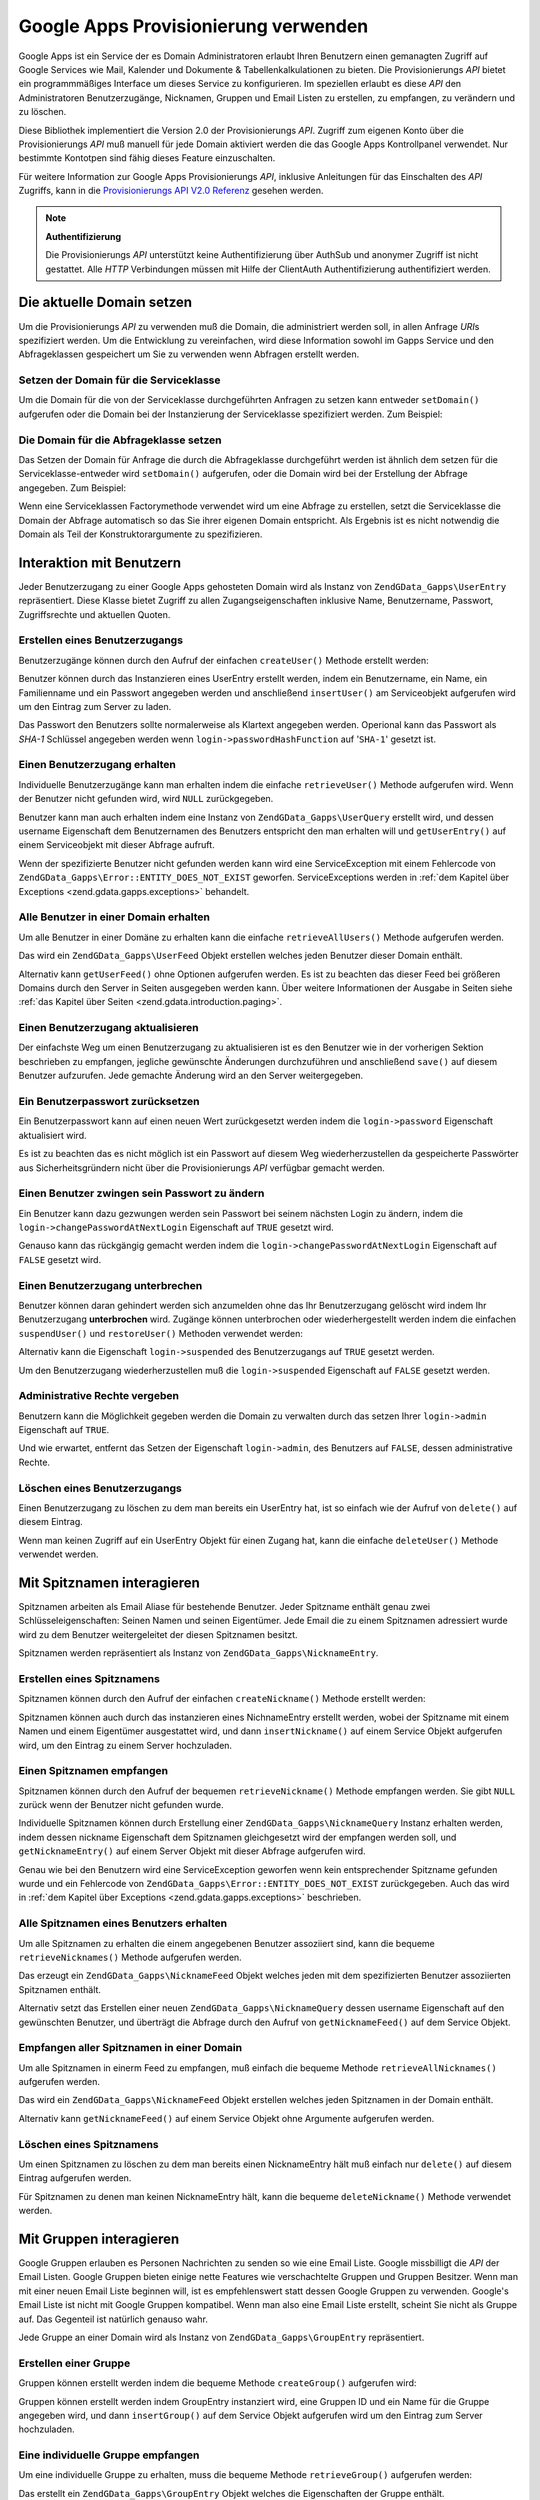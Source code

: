 .. EN-Revision: none
.. _zend.gdata.gapps:

Google Apps Provisionierung verwenden
=====================================

Google Apps ist ein Service der es Domain Administratoren erlaubt Ihren Benutzern einen gemanagten Zugriff auf
Google Services wie Mail, Kalender und Dokumente & Tabellenkalkulationen zu bieten. Die Provisionierungs *API*
bietet ein programmmäßiges Interface um dieses Service zu konfigurieren. Im speziellen erlaubt es diese *API* den
Administratoren Benutzerzugänge, Nicknamen, Gruppen und Email Listen zu erstellen, zu empfangen, zu verändern und
zu löschen.

Diese Bibliothek implementiert die Version 2.0 der Provisionierungs *API*. Zugriff zum eigenen Konto über die
Provisionierungs *API* muß manuell für jede Domain aktiviert werden die das Google Apps Kontrollpanel verwendet.
Nur bestimmte Kontotpen sind fähig dieses Feature einzuschalten.

Für weitere Information zur Google Apps Provisionierungs *API*, inklusive Anleitungen für das Einschalten des
*API* Zugriffs, kann in die `Provisionierungs API V2.0 Referenz`_ gesehen werden.

.. note::

   **Authentifizierung**

   Die Provisionierungs *API* unterstützt keine Authentifizierung über AuthSub und anonymer Zugriff ist nicht
   gestattet. Alle *HTTP* Verbindungen müssen mit Hilfe der ClientAuth Authentifizierung authentifiziert werden.

.. _zend.gdata.gapps.domain:

Die aktuelle Domain setzen
--------------------------

Um die Provisionierungs *API* zu verwenden muß die Domain, die administriert werden soll, in allen Anfrage *URI*\
s spezifiziert werden. Um die Entwicklung zu vereinfachen, wird diese Information sowohl im Gapps Service und den
Abfrageklassen gespeichert um Sie zu verwenden wenn Abfragen erstellt werden.

.. _zend.gdata.gapps.domain.service:

Setzen der Domain für die Serviceklasse
^^^^^^^^^^^^^^^^^^^^^^^^^^^^^^^^^^^^^^^

Um die Domain für die von der Serviceklasse durchgeführten Anfragen zu setzen kann entweder ``setDomain()``
aufgerufen oder die Domain bei der Instanzierung der Serviceklasse spezifiziert werden. Zum Beispiel:

.. code-block:: php
   :linenos:

   $domain = "example.com";
   $gdata = new ZendGData\Gapps($client, $domain);

.. _zend.gdata.gapps.domain.query:

Die Domain für die Abfrageklasse setzen
^^^^^^^^^^^^^^^^^^^^^^^^^^^^^^^^^^^^^^^

Das Setzen der Domain für Anfrage die durch die Abfrageklasse durchgeführt werden ist ähnlich dem setzen für
die Serviceklasse-entweder wird ``setDomain()`` aufgerufen, oder die Domain wird bei der Erstellung der Abfrage
angegeben. Zum Beispiel:

.. code-block:: php
   :linenos:

   $domain = "example.com";
   $query = new ZendGData_Gapps\UserQuery($domain, $arg);

Wenn eine Serviceklassen Factorymethode verwendet wird um eine Abfrage zu erstellen, setzt die Serviceklasse die
Domain der Abfrage automatisch so das Sie ihrer eigenen Domain entspricht. Als Ergebnis ist es nicht notwendig die
Domain als Teil der Konstruktorargumente zu spezifizieren.

.. code-block:: php
   :linenos:

   $domain = "example.com";
   $gdata = new ZendGData\Gapps($client, $domain);
   $query = $gdata->newUserQuery($arg);

.. _zend.gdata.gapps.users:

Interaktion mit Benutzern
-------------------------

Jeder Benutzerzugang zu einer Google Apps gehosteten Domain wird als Instanz von ``ZendGData_Gapps\UserEntry``
repräsentiert. Diese Klasse bietet Zugriff zu allen Zugangseigenschaften inklusive Name, Benutzername, Passwort,
Zugriffsrechte und aktuellen Quoten.

.. _zend.gdata.gapps.users.creating:

Erstellen eines Benutzerzugangs
^^^^^^^^^^^^^^^^^^^^^^^^^^^^^^^

Benutzerzugänge können durch den Aufruf der einfachen ``createUser()`` Methode erstellt werden:

.. code-block:: php
   :linenos:

   $gdata->createUser('foo', 'Random', 'User', '••••••••');

Benutzer können durch das Instanzieren eines UserEntry erstellt werden, indem ein Benutzername, ein Name, ein
Familienname und ein Passwort angegeben werden und anschließend ``insertUser()`` am Serviceobjekt aufgerufen wird
um den Eintrag zum Server zu laden.

.. code-block:: php
   :linenos:

   $user = $gdata->newUserEntry();
   $user->login = $gdata->newLogin();
   $user->login->username = 'foo';
   $user->login->password = '••••••••';
   $user->name = $gdata->newName();
   $user->name->givenName = 'Irgendwer';
   $user->name->familyName = 'Benutzer';
   $user = $gdata->insertUser($user);

Das Passwort den Benutzers sollte normalerweise als Klartext angegeben werden. Operional kann das Passwort als
*SHA-1* Schlüssel angegeben werden wenn ``login->passwordHashFunction`` auf '``SHA-1``' gesetzt ist.

.. _zend.gdata.gapps.users.retrieving:

Einen Benutzerzugang erhalten
^^^^^^^^^^^^^^^^^^^^^^^^^^^^^

Individuelle Benutzerzugänge kann man erhalten indem die einfache ``retrieveUser()`` Methode aufgerufen wird. Wenn
der Benutzer nicht gefunden wird, wird ``NULL`` zurückgegeben.

.. code-block:: php
   :linenos:

   $user = $gdata->retrieveUser('foo');

   echo 'Benutzername: ' . $user->login->userName . "\n";
   echo 'Name: ' . $user->name->givenName . "\n";
   echo 'Familienname: ' . $user->name->familyName . "\n";
   echo 'Unterbrochen: ' . ($user->login->suspended ? 'Ja' : 'Nein') . "\n";
   echo 'Administrator: ' . ($user->login->admin ? 'Ja' : 'Nein') . "\n"
   echo 'Muss das Passwort ändern: ' .
        ($user->login->changePasswordAtNextLogin ? 'Ja' : 'Nein') . "\n";
   echo 'Hat den Regeln zugestimmt: ' .
        ($user->login->agreedToTerms ? 'Ja' : 'Nein') . "\n";

Benutzer kann man auch erhalten indem eine Instanz von ``ZendGData_Gapps\UserQuery`` erstellt wird, und dessen
username Eigenschaft dem Benutzernamen des Benutzers entspricht den man erhalten will und ``getUserEntry()`` auf
einem Serviceobjekt mit dieser Abfrage aufruft.

.. code-block:: php
   :linenos:

   $query = $gdata->newUserQuery('foo');
   $user = $gdata->getUserEntry($query);

   echo 'Benutzername: ' . $user->login->userName . "\n";
   echo 'Name: ' . $user->login->givenName . "\n";
   echo 'Familien Name: ' . $user->login->familyName . "\n";
   echo 'Unterbrochen: ' . ($user->login->suspended ? 'Ja' : 'Nein') . "\n";
   echo 'Administrator: ' . ($user->login->admin ? 'Ja' : 'Nein') . "\n"
   echo 'Muss das Passwort ändern: ' .
        ($user->login->changePasswordAtNextLogin ? 'Ja' : 'Nein') . "\n";
   echo 'Hat den Regeln zugestimmt: ' .
        ($user->login->agreedToTerms ? 'Ja' : 'Nein') . "\n";

Wenn der spezifizierte Benutzer nicht gefunden werden kann wird eine ServiceException mit einem Fehlercode von
``ZendGData_Gapps\Error::ENTITY_DOES_NOT_EXIST`` geworfen. ServiceExceptions werden in :ref:`dem Kapitel über
Exceptions <zend.gdata.gapps.exceptions>` behandelt.

.. _zend.gdata.gapps.users.retrievingAll:

Alle Benutzer in einer Domain erhalten
^^^^^^^^^^^^^^^^^^^^^^^^^^^^^^^^^^^^^^

Um alle Benutzer in einer Domäne zu erhalten kann die einfache ``retrieveAllUsers()`` Methode aufgerufen werden.

.. code-block:: php
   :linenos:

   $feed = $gdata->retrieveAllUsers();

   foreach ($feed as $user) {
       echo "  * " . $user->login->username . ' (' . $user->name->givenName .
           ' ' . $user->name->familyName . ")\n";
   }

Das wird ein ``ZendGData_Gapps\UserFeed`` Objekt erstellen welches jeden Benutzer dieser Domain enthält.

Alternativ kann ``getUserFeed()`` ohne Optionen aufgerufen werden. Es ist zu beachten das dieser Feed bei
größeren Domains durch den Server in Seiten ausgegeben werden kann. Über weitere Informationen der Ausgabe in
Seiten siehe :ref:`das Kapitel über Seiten <zend.gdata.introduction.paging>`.

.. code-block:: php
   :linenos:

   $feed = $gdata->getUserFeed();

   foreach ($feed as $user) {
       echo "  * " . $user->login->username . ' (' . $user->name->givenName .
           ' ' . $user->name->familyName . ")\n";
   }

.. _zend.gdata.gapps.users.updating:

Einen Benutzerzugang aktualisieren
^^^^^^^^^^^^^^^^^^^^^^^^^^^^^^^^^^

Der einfachste Weg um einen Benutzerzugang zu aktualisieren ist es den Benutzer wie in der vorherigen Sektion
beschrieben zu empfangen, jegliche gewünschte Änderungen durchzuführen und anschließend ``save()`` auf diesem
Benutzer aufzurufen. Jede gemachte Änderung wird an den Server weitergegeben.

.. code-block:: php
   :linenos:

   $user = $gdata->retrieveUser('foo');
   $user->name->givenName = 'Foo';
   $user->name->familyName = 'Bar';
   $user = $user->save();

.. _zend.gdata.gapps.users.updating.resettingPassword:

Ein Benutzerpasswort zurücksetzen
^^^^^^^^^^^^^^^^^^^^^^^^^^^^^^^^^

Ein Benutzerpasswort kann auf einen neuen Wert zurückgesetzt werden indem die ``login->password`` Eigenschaft
aktualisiert wird.

.. code-block:: php
   :linenos:

   $user = $gdata->retrieveUser('foo');
   $user->login->password = '••••••••';
   $user = $user->save();

Es ist zu beachten das es nicht möglich ist ein Passwort auf diesem Weg wiederherzustellen da gespeicherte
Passwörter aus Sicherheitsgründern nicht über die Provisionierungs *API* verfügbar gemacht werden.

.. _zend.gdata.gapps.users.updating.forcingPasswordChange:

Einen Benutzer zwingen sein Passwort zu ändern
^^^^^^^^^^^^^^^^^^^^^^^^^^^^^^^^^^^^^^^^^^^^^^

Ein Benutzer kann dazu gezwungen werden sein Passwort bei seinem nächsten Login zu ändern, indem die
``login->changePasswordAtNextLogin`` Eigenschaft auf ``TRUE`` gesetzt wird.

.. code-block:: php
   :linenos:

   $user = $gdata->retrieveUser('foo');
   $user->login->changePasswordAtNextLogin = true;
   $user = $user->save();

Genauso kann das rückgängig gemacht werden indem die ``login->changePasswordAtNextLogin`` Eigenschaft auf
``FALSE`` gesetzt wird.

.. _zend.gdata.gapps.users.updating.suspendingAccount:

Einen Benutzerzugang unterbrechen
^^^^^^^^^^^^^^^^^^^^^^^^^^^^^^^^^

Benutzer können daran gehindert werden sich anzumelden ohne das Ihr Benutzerzugang gelöscht wird indem Ihr
Benutzerzugang **unterbrochen** wird. Zugänge können unterbrochen oder wiederhergestellt werden indem die
einfachen ``suspendUser()`` und ``restoreUser()`` Methoden verwendet werden:

.. code-block:: php
   :linenos:

   $gdata->suspendUser('foo');
   $gdata->restoreUser('foo');

Alternativ kann die Eigenschaft ``login->suspended`` des Benutzerzugangs auf ``TRUE`` gesetzt werden.

.. code-block:: php
   :linenos:

   $user = $gdata->retrieveUser('foo');
   $user->login->suspended = true;
   $user = $user->save();

Um den Benutzerzugang wiederherzustellen muß die ``login->suspended`` Eigenschaft auf ``FALSE`` gesetzt werden.

.. _zend.gdata.gapps.users.updating.grantingAdminRights:

Administrative Rechte vergeben
^^^^^^^^^^^^^^^^^^^^^^^^^^^^^^

Benutzern kann die Möglichkeit gegeben werden die Domain zu verwalten durch das setzen Ihrer ``login->admin``
Eigenschaft auf ``TRUE``.

.. code-block:: php
   :linenos:

   $user = $gdata->retrieveUser('foo');
   $user->login->admin = true;
   $user = $user->save();

Und wie erwartet, entfernt das Setzen der Eigenschaft ``login->admin``, des Benutzers auf ``FALSE``, dessen
administrative Rechte.

.. _zend.gdata.gapps.users.deleting:

Löschen eines Benutzerzugangs
^^^^^^^^^^^^^^^^^^^^^^^^^^^^^

Einen Benutzerzugang zu löschen zu dem man bereits ein UserEntry hat, ist so einfach wie der Aufruf von
``delete()`` auf diesem Eintrag.

.. code-block:: php
   :linenos:

   $user = $gdata->retrieveUser('foo');
   $user->delete();

Wenn man keinen Zugriff auf ein UserEntry Objekt für einen Zugang hat, kann die einfache ``deleteUser()`` Methode
verwendet werden.

.. code-block:: php
   :linenos:

   $gdata->deleteUser('foo');

.. _zend.gdata.gapps.nicknames:

Mit Spitznamen interagieren
---------------------------

Spitznamen arbeiten als Email Aliase für bestehende Benutzer. Jeder Spitzname enthält genau zwei
Schlüsseleigenschaften: Seinen Namen und seinen Eigentümer. Jede Email die zu einem Spitznamen adressiert wurde
wird zu dem Benutzer weitergeleitet der diesen Spitznamen besitzt.

Spitznamen werden repräsentiert als Instanz von ``ZendGData_Gapps\NicknameEntry``.

.. _zend.gdata.gapps.nicknames.creating:

Erstellen eines Spitznamens
^^^^^^^^^^^^^^^^^^^^^^^^^^^

Spitznamen können durch den Aufruf der einfachen ``createNickname()`` Methode erstellt werden:

.. code-block:: php
   :linenos:

   $gdata->createNickname('foo', 'bar');

Spitznamen können auch durch das instanzieren eines NichnameEntry erstellt werden, wobei der Spitzname mit einem
Namen und einem Eigentümer ausgestattet wird, und dann ``insertNickname()`` auf einem Service Objekt aufgerufen
wird, um den Eintrag zu einem Server hochzuladen.

.. code-block:: php
   :linenos:

   $nickname = $gdata->newNicknameEntry();
   $nickname->login = $gdata->newLogin('foo');
   $nickname->nickname = $gdata->newNickname('bar');
   $nickname = $gdata->insertNickname($nickname);

.. _zend.gdata.gapps.nicknames.retrieving:

Einen Spitznamen empfangen
^^^^^^^^^^^^^^^^^^^^^^^^^^

Spitznamen können durch den Aufruf der bequemen ``retrieveNickname()`` Methode empfangen werden. Sie gibt ``NULL``
zurück wenn der Benutzer nicht gefunden wurde.

.. code-block:: php
   :linenos:

   $nickname = $gdata->retrieveNickname('bar');

   echo 'Spitzname: ' . $nickname->nickname->name . "\n";
   echo 'Eigentümer: ' . $nickname->login->username . "\n";

Individuelle Spitznamen können durch Erstellung einer ``ZendGData_Gapps\NicknameQuery`` Instanz erhalten werden,
indem dessen nickname Eigenschaft dem Spitznamen gleichgesetzt wird der empfangen werden soll, und
``getNicknameEntry()`` auf einem Server Objekt mit dieser Abfrage aufgerufen wird.

.. code-block:: php
   :linenos:

   $query = $gdata->newNicknameQuery('bar');
   $nickname = $gdata->getNicknameEntry($query);

   echo 'Spitzname: ' . $nickname->nickname->name . "\n";
   echo 'Eigentümer: ' . $nickname->login->username . "\n";

Genau wie bei den Benutzern wird eine ServiceException geworfen wenn kein entsprechender Spitzname gefunden wurde
und ein Fehlercode von ``ZendGData_Gapps\Error::ENTITY_DOES_NOT_EXIST`` zurückgegeben. Auch das wird in :ref:`dem
Kapitel über Exceptions <zend.gdata.gapps.exceptions>` beschrieben.

.. _zend.gdata.gapps.nicknames.retrievingUser:

Alle Spitznamen eines Benutzers erhalten
^^^^^^^^^^^^^^^^^^^^^^^^^^^^^^^^^^^^^^^^

Um alle Spitznamen zu erhalten die einem angegebenen Benutzer assoziiert sind, kann die bequeme
``retrieveNicknames()`` Methode aufgerufen werden.

.. code-block:: php
   :linenos:

   $feed = $gdata->retrieveNicknames('foo');

   foreach ($feed as $nickname) {
       echo '  * ' . $nickname->nickname->name . "\n";
   }

Das erzeugt ein ``ZendGData_Gapps\NicknameFeed`` Objekt welches jeden mit dem spezifizierten Benutzer assoziierten
Spitznamen enthält.

Alternativ setzt das Erstellen einer neuen ``ZendGData_Gapps\NicknameQuery`` dessen username Eigenschaft auf den
gewünschten Benutzer, und überträgt die Abfrage durch den Aufruf von ``getNicknameFeed()`` auf dem Service
Objekt.

.. code-block:: php
   :linenos:

   $query = $gdata->newNicknameQuery();
   $query->setUsername('foo');
   $feed = $gdata->getNicknameFeed($query);

   foreach ($feed as $nickname) {
       echo '  * ' . $nickname->nickname->name . "\n";
   }

.. _zend.gdata.gapps.nicknames.retrievingAll:

Empfangen aller Spitznamen in einer Domain
^^^^^^^^^^^^^^^^^^^^^^^^^^^^^^^^^^^^^^^^^^

Um alle Spitznamen in einerm Feed zu empfangen, muß einfach die bequeme Methode ``retrieveAllNicknames()``
aufgerufen werden.

.. code-block:: php
   :linenos:

   $feed = $gdata->retrieveAllNicknames();

   foreach ($feed as $nickname) {
       echo '  * ' . $nickname->nickname->name . ' => ' .
           $nickname->login->username . "\n";
   }

Das wird ein ``ZendGData_Gapps\NicknameFeed`` Objekt erstellen welches jeden Spitznamen in der Domain enthält.

Alternativ kann ``getNicknameFeed()`` auf einem Service Objekt ohne Argumente aufgerufen werden.

.. code-block:: php
   :linenos:

   $feed = $gdata->getNicknameFeed();

   foreach ($feed as $nickname) {
       echo '  * ' . $nickname->nickname->name . ' => ' .
           $nickname->login->username . "\n";
   }

.. _zend.gdata.gapps.nicknames.deleting:

Löschen eines Spitznamens
^^^^^^^^^^^^^^^^^^^^^^^^^

Um einen Spitznamen zu löschen zu dem man bereits einen NicknameEntry hält muß einfach nur ``delete()`` auf
diesem Eintrag aufgerufen werden.

.. code-block:: php
   :linenos:

   $nickname = $gdata->retrieveNickname('bar');
   $nickname->delete();

Für Spitznamen zu denen man keinen NicknameEntry hält, kann die bequeme ``deleteNickname()`` Methode verwendet
werden.

.. code-block:: php
   :linenos:

   $gdata->deleteNickname('bar');

.. _zend.gdata.gapps.groups:

Mit Gruppen interagieren
------------------------

Google Gruppen erlauben es Personen Nachrichten zu senden so wie eine Email Liste. Google missbilligt die *API* der
Email Listen. Google Gruppen bieten einige nette Features wie verschachtelte Gruppen und Gruppen Besitzer. Wenn man
mit einer neuen Email Liste beginnen will, ist es empfehlenswert statt dessen Google Gruppen zu verwenden. Google's
Email Liste ist nicht mit Google Gruppen kompatibel. Wenn man also eine Email Liste erstellt, scheint Sie nicht als
Gruppe auf. Das Gegenteil ist natürlich genauso wahr.

Jede Gruppe an einer Domain wird als Instanz von ``ZendGData_Gapps\GroupEntry`` repräsentiert.

.. _zend.gdata.gapps.groups.creating:

Erstellen einer Gruppe
^^^^^^^^^^^^^^^^^^^^^^

Gruppen können erstellt werden indem die bequeme Methode ``createGroup()`` aufgerufen wird:

.. code-block:: php
   :linenos:

   $gdata->createGroup('friends', 'Freundeskreis');

Gruppen können erstellt werden indem GroupEntry instanziert wird, eine Gruppen ID und ein Name für die Gruppe
angegeben wird, und dann ``insertGroup()`` auf dem Service Objekt aufgerufen wird um den Eintrag zum Server
hochzuladen.

.. code-block:: php
   :linenos:

   $group = $gdata->newGroupEntry();

   $properties[0] = $this->newProperty();
   $properties[0]->name = 'groupId';
   $properties[0]->value = 'friends';
   $properties[1] = $this->newProperty();
   $properties[1]->name = 'groupName';
   $properties[1]->value = 'Freundeskreis';

   $group->property = $properties;

   $group = $gdata->insertGroup($group);

.. _zend.gdata.gapps.groups.retrieveGroup:

Eine individuelle Gruppe empfangen
^^^^^^^^^^^^^^^^^^^^^^^^^^^^^^^^^^

Um eine individuelle Gruppe zu erhalten, muss die bequeme Methode ``retrieveGroup()`` aufgerufen werden:

.. code-block:: php
   :linenos:

   $entry = $gdata->retrieveGroup('friends');

   foreach ($entry->property as $p) {
       echo "Name der Eigenschaft: " . $p->name;
       echo "\nWert der Eigenschaft: " . $p->value . "\n\n";
   }

Das erstellt ein ``ZendGData_Gapps\GroupEntry`` Objekt welches die Eigenschaften der Gruppe enthält.

Alternativ kann ein neuer ``ZendGData_Gapps\GroupQuery`` erstellt, seine groupId Eigenschaft auf die gewünschte
Gruppen Id gesetzt werden, und die Abfrage übermittelt werden indem ``getGroupEntry()`` auf dem Service Objekt
aufgerufen wird.

.. code-block:: php
   :linenos:

   $query = $gdata->newGroupQuery();
   $query->setGroupId('friends');
   $entry = $gdata->getGroupEntry($query);

   foreach ($entry->property as $p) {
       echo "Name der Eigenschaft: " . $p->name;
       echo "\nWert der Eigenschaft: " . $p->value . "\n\n";
   }

.. _zend.gdata.gapps.groups.retrievingAll:

Alle Gruppen einer Domäne empfangen
^^^^^^^^^^^^^^^^^^^^^^^^^^^^^^^^^^^

Um alle Gruppen in einer Domäne zu erhalten muss die bequeme Methode ``retrieveAllGroups()`` aufgerufen werden.

.. code-block:: php
   :linenos:

   $feed = $gdata->retrieveAllGroups();

   foreach ($feed->entry as $entry) {
       foreach ($entry->property as $p) {
           echo "Name der Eigenschaft: " . $p->name;
           echo "\nWert der Eigenschaft: " . $p->value . "\n\n";
       }
       echo "\n\n";
   }

Dies erstellt ein ``ZendGData_Gapps\GroupFeed`` Objekt welches jede Gruppe der Domain enthält.

Alternativ kann ``getGroupFeed()`` auf einem Service Objekt ohne Argumente aufgerufen werden.

.. code-block:: php
   :linenos:

   $feed = $gdata->getGroupFeed();

   foreach ($feed->entry as $entry) {
       foreach ($entry->property as $p) {
           echo "Name der Eigenschaft: " . $p->name;
           echo "\nWert der Eigenschaft: " . $p->value . "\n\n";
       }
       echo "\n\n";
   }

.. _zend.gdata.gapps.groups.deleting:

Eine Gruppe löschen
^^^^^^^^^^^^^^^^^^^

Um eine Gruppe zu löschen kann die bequeme Methode ``deleteGroup()`` aufgerufen werden:

.. code-block:: php
   :linenos:

   $gdata->deleteGroup('friends');

.. _zend.gdata.gapps.groups.updating:

Eine Gruppe aktualisieren
^^^^^^^^^^^^^^^^^^^^^^^^^

Gruppen können aktualisiert werden indem die bequeme Methode ``updateGroup()`` aufgerufen wird:

.. code-block:: php
   :linenos:

   $gdata->updateGroup('group-id-here', 'Name der Gruppe hier');

Der erste Parameter wird benötigt. Der zweite, dritte und vierte Parameter welche den Namen der Gruppe, die
Beschreibung der Gruppe und die Email Erlaubnis repräsentieren, sind alle Optional. Wenn eine dieser optionalen
Parameter auf null gesetzt wird, dann wird dieses Element nicht aktualisiert.

.. _zend.gdata.gapps.groups.retrieve:

Empfangen aller Gruppen bei denen eine Person Mitglied ist
^^^^^^^^^^^^^^^^^^^^^^^^^^^^^^^^^^^^^^^^^^^^^^^^^^^^^^^^^^

Um alle Gruppen zu erhalten bei denen eine Spezielle Person Mitglied ist, kann die bequeme Methode
``retrieveGroups()`` aufgerufen werden:

.. code-block:: php
   :linenos:

   $feed = $gdata->retrieveGroups('baz@somewhere.com');

   foreach ($feed->entry as $entry) {
       foreach ($entry->property as $p) {
           echo "Name der Eigenschaft: " . $p->name;
           echo "\nWert der Eigenschaft: " . $p->value . "\n\n";
       }
       echo "\n\n";
   }

Dies erstellt ein ``ZendGData_Gapps\GroupFeed`` Objekt welches jede Gruppe enthält die mit dem spezifizierten
Mitglied assoziiert ist.

Alternativ kann eine neue ``ZendGData_Gapps\GroupQuery`` erstellt werden, die Eigenschaft member auf die
gewünschte Email Adresse gesetzt, und die Abfrage durch Aufruf von ``getGroupFeed()`` auf dem Service Objekt
übermittelt werden.

.. code-block:: php
   :linenos:

   $query = $gdata->newGroupQuery();
   $query->setMember('baz@somewhere.com');
   $feed = $gdata->getGroupFeed($query);

   foreach ($feed->entry as $entry) {
       foreach ($entry->property as $p) {
           echo "Name der Eigenschaft: " . $p->name;
           echo "\nWert der Eigenschaft: " . $p->value . "\n\n";
       }
       echo "\n\n";
   }

.. _zend.gdata.gapps.groupMembers:

Mit Gruppenmitgliedern interagieren
-----------------------------------

Jedes Mitglied welches bei einer Gruppe eingeschrieben ist wird durch eine Instanz von
``ZendGData_Gapps\MemberEntry`` repräsentiert. Durch diese Klasse können individuelle Empfänger bei Gruppen
hinzugefügt und gelöscht werden.

.. _zend.gdata.gapps.groupMembers.adding:

Ein Mitglied zu einer Gruppe hinzufügen
^^^^^^^^^^^^^^^^^^^^^^^^^^^^^^^^^^^^^^^

Um ein Mitglied zu einer Gruppe hinzuzufügen muss einfach die bequeme Methode ``addMemberToGroup()`` aufgerufen
werden:

.. code-block:: php
   :linenos:

   $gdata->addMemberToGroup('bar@somewhere.com', 'friends');

.. _zend.gdata.gapps.groupMembers.check:

Prüfen um zu sehen ob ein Mitglied einer Gruppe angehört
^^^^^^^^^^^^^^^^^^^^^^^^^^^^^^^^^^^^^^^^^^^^^^^^^^^^^^^^

Um zu prüfen ob ein Mitglied einer Gruppe angehört, muss einfach die bequeme Methode ``isMember()`` aufgerufen
werden:

.. code-block:: php
   :linenos:

   $isMember = $gdata->isMember('bar@somewhere.com', 'friends');
   var_dump($isMember);

Die Methode gibt einen Boolschen Wert zurück. Wenn das Mitglied der spezifizierten Gruppe angehört, gibt die
Methode ein true zurück, andernfalls gibt Sie ein false zurück.

.. _zend.gdata.gapps.groupMembers.removing:

Ein Mitglied von einer Gruppe entfernen
^^^^^^^^^^^^^^^^^^^^^^^^^^^^^^^^^^^^^^^

Um ein Mitglied von einer Gruppe zu entfernen muss die bequeme Methode ``removeMemberFromGroup()`` aufgerufen
werden:

.. code-block:: php
   :linenos:

   $gdata->removeMemberFromGroup('baz', 'friends');

.. _zend.gdata.gapps.groupMembers.retrieving:

Die Liste der Mitglieder einer Gruppe erhalten
^^^^^^^^^^^^^^^^^^^^^^^^^^^^^^^^^^^^^^^^^^^^^^

Die bequeme Methode ``retrieveAllMembers()`` kann verwendet werden um die Liste der Mitglieder einer Gruppe zu
erhalten:

.. code-block:: php
   :linenos:

   $feed = $gdata->retrieveAllMembers('friends');

   foreach ($feed as $member) {
       foreach ($member->property as $p) {
           echo "Name der Eigenschaft: " . $p->name;
           echo "\nWert der Eigenschaft: " . $p->value . "\n\n";
       }
   }

Alternativ kann ein neuer MemberQuery erstellt, dessen Eigenschaft groupId auf die passende und gewünschte Gruppen
Id gesetzt und ``getMemberFeed()`` auf einem Service Objekt aufgerufen werden.

.. code-block:: php
   :linenos:

   $query = $gdata->newMemberQuery();
   $query->setGroupId('friends');
   $feed = $gdata->getMemberFeed($query);

   foreach ($feed as $member) {
       foreach ($member->property as $p) {
           echo "Name der Eigenschaft: " . $p->name;
           echo "\nWert der Eigenschaft: " . $p->value . "\n\n";
       }
   }

Das erstellt ein ``ZendGData_Gapps\MemberFeed`` Objekt welches jedes Mitglied der ausgewählten Gruppe enthält.

.. _zend.gdata.gapps.groupOwners:

Mit Gruppen Eigentümern interagieren
------------------------------------

Jeder Eigentümer der mit einer Gruppe assoziiert ist wird durch eine Instanz von ``ZendGData_Gapps\OwnerEntry``
repräsentiert. Durch diese Klasse können individuelle Eigentümer hinzugefügt und von Gruppen entfernt werden.

.. _zend.gdata.gapps.groupOwners.adding:

Einen Eigentümer einer Gruppe hinzufügen
^^^^^^^^^^^^^^^^^^^^^^^^^^^^^^^^^^^^^^^^

Um einer Gruppe einen Eigentümer hinzuzufügen muss einfach die bequeme Methode ``addOwnerToGroup()`` aufgerufen
werden:

.. code-block:: php
   :linenos:

   $gdata->addOwnerToGroup('bar@somewhere.com', 'friends');

.. _zend.gdata.gapps.groupOwners.retrieving:

Die Liste der Eigentümer einer Gruppe erhalten
^^^^^^^^^^^^^^^^^^^^^^^^^^^^^^^^^^^^^^^^^^^^^^

Die bequeme Methode ``retrieveGroupOwners()`` kann verwendet werden um die Liste der Eigentümer einer Gruppe zu
erhalten:

.. code-block:: php
   :linenos:

   $feed = $gdata->retrieveGroupOwners('friends');

   foreach ($feed as $owner) {
       foreach ($owner->property as $p) {
           echo "Name der Eigenschaft: " . $p->name;
           echo "\nWert der Eigenschaft: " . $p->value . "\n\n";
       }
   }

Alternativ kann ein neuer OwnerQuery erstellt, seine Eigenschaft groupId auf die passende und gewünschte Gruppen
Id gesetzt und ``getOwnerFeed()`` auf einem Service Objekt aufgerufen werden.

.. code-block:: php
   :linenos:

   $query = $gdata->newOwnerQuery();
   $query->setGroupId('friends');
   $feed = $gdata->getOwnerFeed($query);

   foreach ($feed as $owner) {
       foreach ($owner->property as $p) {
           echo "Name der Eigenschaft: " . $p->name;
           echo "\nWert der Eigenschaft: " . $p->value . "\n\n";
       }
   }

Das erstelle ein ``ZendGData_Gapps\OwnerFeed`` Objekt welches jedes Mitglied der ausgewählten Gruppe enthält.

.. _zend.gdata.gapps.groupOwners.check:

Prüfen um zu sehen ob ein Email der Eigentümer einer Gruppe ist
^^^^^^^^^^^^^^^^^^^^^^^^^^^^^^^^^^^^^^^^^^^^^^^^^^^^^^^^^^^^^^^

Um zu prüfen ob ein Email der Eigentümer einer Gruppe ist, kann einfach die bequeme Methode ``isOwner()``
aufgerufen werden:

.. code-block:: php
   :linenos:

   $isOwner = $gdata->isOwner('bar@somewhere.com', 'friends');
   var_dump($isOwner);

Die Methode gibt einen boolschen Wert zurück. Wenn die Email der Eigentümer der spezifizierten Gruppe ist, gibt
die Methode true zurück, andernfalls gibt sie false zurück.

.. _zend.gdata.gapps.groupOwners.removing:

Einen Eigentümer von einer Gruppe entfernen
^^^^^^^^^^^^^^^^^^^^^^^^^^^^^^^^^^^^^^^^^^^

Um einen Eigentümer von einer Gruppe zu entfernen kann die bequeme Methode ``removeOwnerFromGroup()`` aufgerufen
werden:

.. code-block:: php
   :linenos:

   $gdata->removeOwnerFromGroup('baz@somewhere.com', 'friends');

.. _zend.gdata.gapps.emailLists:

Mit Email Listen interagieren
-----------------------------

Email Listen erlauben verschiedenen Benutzern Emails zu empfangen die zu einer einzelnen Email Adresse adressiert
sind. Benutzer müssen keine Teilnehmer dieser Domain sein um sich in eine Email Liste einzuschreiben, wen deren
komplette Email Adresse (inklusive Domain) verwendet wird.

Jede Email Liste einer Domain wird als Instanz von ``ZendGData_Gapps\EmailListEntry`` repräsentiert.

.. _zend.gdata.gapps.emailLists.creating:

Erstellen einer Email Liste
^^^^^^^^^^^^^^^^^^^^^^^^^^^

Email Listen können durch den Aufruf der bequemen ``createEmailList()`` Methode erstellt werden:

.. code-block:: php
   :linenos:

   $gdata->createEmailList('friends');

Email Listen können auch durch die Instanzierung von EmailListEntry erstellt werden, indem ein Name für die Liste
angegeben wird, und anschließend ``insertEmailList()`` auf dem Service Objekt aufgerufen wird um den Eintrag zum
Server hochzuladen.

.. code-block:: php
   :linenos:

   $list = $gdata->newEmailListEntry();
   $list->emailList = $gdata->newEmailList('friends');
   $list = $gdata->insertEmailList($list);

.. _zend.gdata.gapps.emailList.retrieve:

Empfangen aller Email Listen bei denen ein Empfänger eingeschrieben ist
^^^^^^^^^^^^^^^^^^^^^^^^^^^^^^^^^^^^^^^^^^^^^^^^^^^^^^^^^^^^^^^^^^^^^^^

Um alle Email Lsiten zu denen ein spezieller Empfänger eingeschrieben ist zu empfangen, muß die bequeme
``retrieveEmailLists()`` Methode aufgerufen werden:

.. code-block:: php
   :linenos:

   $feed = $gdata->retrieveEmailLists('baz@somewhere.com');

   foreach ($feed as $list) {
       echo '  * ' . $list->emailList->name . "\n";
   }

Das erstellt ein ``ZendGData_Gapps\EmailListFeed`` Objekt welches jede Email Liste enthält die mit dem speziellen
Empfänger assoziiert ist.

Alternativ kann ein neues ``ZendGData_Gapps\EmailListQuery`` erstellt werden, dessen recipient Eigenschaft auf die
gewünschte Email Adresse gesetzt werden, und die Abfrage durch den Aufruf von ``getEmailListFeed()`` auf dem
Service Objekt übermittelt werden.

.. code-block:: php
   :linenos:

   $query = $gdata->newEmailListQuery();
   $query->setRecipient('baz@somewhere.com');
   $feed = $gdata->getEmailListFeed($query);

   foreach ($feed as $list) {
       echo '  * ' . $list->emailList->name . "\n";
   }

.. _zend.gdata.gapps.emailLists.retrievingAll:

Empfangen aller Email Listen in einer Domain
^^^^^^^^^^^^^^^^^^^^^^^^^^^^^^^^^^^^^^^^^^^^

Um alle Email Listen in einer Domain zu erhalten, muß die bequeme ``retrieveAllEmailLists()`` Methode aufgerufen
werden.

.. code-block:: php
   :linenos:

   $feed = $gdata->retrieveAllEmailLists();

   foreach ($feed as $list) {
       echo '  * ' . $list->emailList->name . "\n";
   }

Das erzeugt ein ``ZendGData_Gapps\EmailListFeed`` Objekt welches jede Email Liste der Domain enthält.

Alternativ kann ``getEmailListFeed()`` auf dem Service Objekt ohne Argumente aufgerufen werden.

.. code-block:: php
   :linenos:

   $feed = $gdata->getEmailListFeed();

   foreach ($feed as $list) {
       echo '  * ' . $list->emailList->name . "\n";
   }

.. _zend.gdata.gapps.emailList.deleting:

Löschen einer Email Liste
^^^^^^^^^^^^^^^^^^^^^^^^^

Um eine Email Liste zu löschen, muß die bequeme ``deleteEmailList()`` Methode aufgerufen werden:

.. code-block:: php
   :linenos:

   $gdata->deleteEmailList('friends');

.. _zend.gdata.gapps.emailListRecipients:

Mit den Empfängern von Email Listen interagieren
------------------------------------------------

Jeder Empfänger der bei einer Email Liste eingeschrieben ist, wird durch eine Instanz von
``ZendGData_Gapps\EmailListRecipient`` repräsentiert. Durch diese Klasse können individuelle Empfänger
hinzugefügt und von Email Listen entfernt werden.

.. _zend.gdata.gapps.emailListRecipients.adding:

Einen Empfängern zu einer Email Liste hinzufügen
^^^^^^^^^^^^^^^^^^^^^^^^^^^^^^^^^^^^^^^^^^^^^^^^

Um einen Empfänger zu einer Email Liste hinzuzufügen, muß einfach die bequeme ``addRecipientToEmailList()``
Methode aufgerufen werden:

.. code-block:: php
   :linenos:

   $gdata->addRecipientToEmailList('bar@somewhere.com', 'friends');

.. _zend.gdata.gapps.emailListRecipients.retrieving:

Eine Liste von Empfängern einer Email Liste erhalten
^^^^^^^^^^^^^^^^^^^^^^^^^^^^^^^^^^^^^^^^^^^^^^^^^^^^

Die bequeme ``retrieveAllRecipients()`` Methode kann verwendet werden um die Liste der Empfänger einer Email Liste
zu erhalten:

.. code-block:: php
   :linenos:

   $feed = $gdata->retrieveAllRecipients('friends');

   foreach ($feed as $recipient) {
       echo '  * ' . $recipient->who->email . "\n";
   }

Alternativ kann ein neuer EmailListRecipientQuery erstellt werdne, dessen emailListName Eigenschaft auf die
gewünschte Email Liste gesetzt werden, und ``getEmailListRecipientFeed()`` auf dem Service Objekt aufgerufen
werden.

.. code-block:: php
   :linenos:

   $query = $gdata->newEmailListRecipientQuery();
   $query->setEmailListName('friends');
   $feed = $gdata->getEmailListRecipientFeed($query);

   foreach ($feed as $recipient) {
       echo '  * ' . $recipient->who->email . "\n";
   }

Das Erstellt ein ``ZendGData_Gapps\EmailListRecipientFeed`` Objekt welche jeden Empfänger für die ausgewählte
Email Liste enthält.

.. _zend.gdata.gapps.emailListRecipients.removing:

Einen Empfänger von einer Email Liste entfernen
^^^^^^^^^^^^^^^^^^^^^^^^^^^^^^^^^^^^^^^^^^^^^^^

Um einen Empfänger von einer Email Liste zu entfernen, muß die bequeme ``removeRecipientFromEmailList()`` Methode
aufgerufen werden:

.. code-block:: php
   :linenos:

   $gdata->removeRecipientFromEmailList('baz@somewhere.com', 'friends');

.. _zend.gdata.gapps.exceptions:

Fehler handhaben
----------------

Zusätzlich zur Standardsuite von Ausnahmen die von ``ZendGData`` geworfen werden, können Anfragen welche die
Provisionierungs *API* verwenden auch eine ``ZendGData_Gapps\ServiceException`` werfen. Diese Ausnahme zeigt das
ein *API* spezieller Fehler aufgetreten ist welche verhindert das die Anfrage fertiggestellt werden kann.

Jede ServiceException Instanz kann einen oder mehrere Fehler Objekte enthalten. Jedes dieser Objekte enthalten
einen Fehlercode, Grund und (optional) die Eingave welche die Ausnahme getriggert hat. Eine komplette Liste von
bekannten Fehlercodes wird in der Zend Framework *API* Dokumentation unter ``ZendGData_Gapps\Error`` angeboten.
Zusätzlich ist die maßgebliche Fehlerliste online unter `Google Apps Provisioning API V2.0 Reference: Appendix
D`_ vorhanden.

Wärend die komplette Liste von Fehler die empfangen wurden in ServiceException als Array vorhanden sind das man
durch den Aufruf von ``getErrors()`` erhalten kann, ist es oft bequemer zu wissen ob ein spezieller Fehler
aufgetreten ist. Für diese Fälle kann das Vorhandensein eines Fehler durch den Aufruf von ``hasError()`` erkannt
werden.

Das folgende Beispiel demonstriert wie erkannt werden kann ob eine angefragte Ressource nicht existiert und der
Fehler korrekt behandelt werden kann:

.. code-block:: php
   :linenos:

   function retrieveUser ($username) {
       $query = $gdata->newUserQuery($username);
       try {
           $user = $gdata->getUserEntry($query);
       } catch (ZendGData_Gapps\ServiceException $e) {
           // Den Benutzer auf null setzen wen er nicht gefunden wurde
           if ($e->hasError(ZendGData_Gapps\Error::ENTITY_DOES_NOT_EXIST)) {
               $user = null;
           } else {
               throw $e;
           }
       }
       return $user;
   }



.. _`Provisionierungs API V2.0 Referenz`: http://code.google.com/apis/apps/gdata_provisioning_api_v2.0_reference.html
.. _`Google Apps Provisioning API V2.0 Reference: Appendix D`: http://code.google.com/apis/apps/gdata_provisioning_api_v2.0_reference.html#appendix_d
